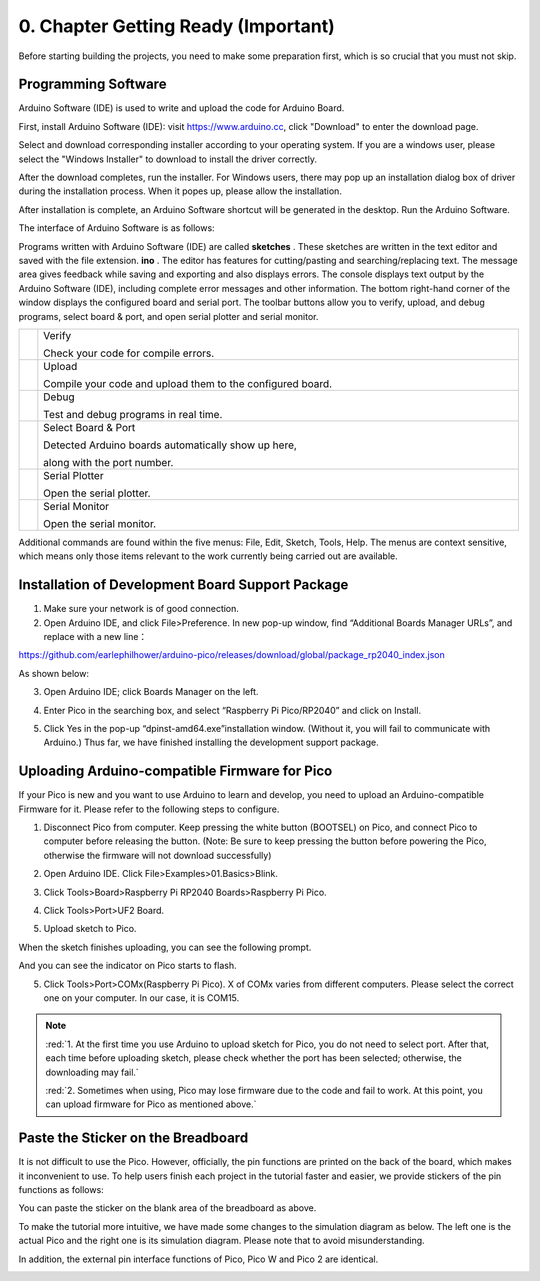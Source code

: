 ##############################################################################
0. Chapter Getting Ready (Important)
##############################################################################

Before starting building the projects, you need to make some preparation first, which is so crucial that you must not skip.

.. _Programming:

Programming Software
******************************

Arduino Software (IDE) is used to write and upload the code for Arduino Board.

First, install Arduino Software (IDE): visit https://www.arduino.cc, click "Download" to enter the download page.

.. image:: ../_static/imgs/0_Ready/Chapter00_00.png
    :align: center

Select and download corresponding installer according to your operating system. If you are a windows user, please select the "Windows Installer" to download to install the driver correctly.

.. image:: ../_static/imgs/0_Ready/Chapter00_01.png
    :align: center

After the download completes, run the installer. For Windows users, there may pop up an installation dialog box of driver during the installation process. When it popes up, please allow the installation.

After installation is complete, an Arduino Software shortcut will be generated in the desktop. Run the Arduino Software.

.. image:: ../_static/imgs/0_Ready/Chapter00_02.png
    :align: center

The interface of Arduino Software is as follows:

.. image:: ../_static/imgs/0_Ready/Chapter00_03.png
    :align: center

Programs written with Arduino Software (IDE) are called **sketches** . These sketches are written in the text editor and saved with the file extension. **ino** . The editor has features for cutting/pasting and searching/replacing text. The message area gives feedback while saving and exporting and also displays errors. The console displays text output by the Arduino Software (IDE), including complete error messages and other information. The bottom right-hand corner of the window displays the configured board and serial port. The toolbar buttons allow you to verify, upload, and debug programs, select board & port, and open serial plotter and serial monitor.

.. list-table:: 
   :width: 100%
   :align: center

   * -  |Chapter00_04|
     -  Verify 
        
        Check your code for compile errors. 

   * -  |Chapter00_05|
     -  Upload
         
        Compile your code and upload them to the configured board. 

   * -  |Chapter00_06|
     -  Debug 
        
        Test and debug programs in real time.

   * -  |Chapter00_07|
     -  Select Board & Port 
        
        Detected Arduino boards automatically show up here,
        
        along with the port number. 

   * -  |Chapter00_08|
     -  Serial Plotter 

        Open the serial plotter.  

   * -  |Chapter00_09|
     -  Serial Monitor 
        
        Open the serial monitor. 

.. |Chapter00_04| image:: ../_static/imgs/0_Ready/Chapter00_04.png
.. |Chapter00_05| image:: ../_static/imgs/0_Ready/Chapter00_05.png
.. |Chapter00_06| image:: ../_static/imgs/0_Ready/Chapter00_06.png
.. |Chapter00_07| image:: ../_static/imgs/0_Ready/Chapter00_07.png
.. |Chapter00_08| image:: ../_static/imgs/0_Ready/Chapter00_08.png
.. |Chapter00_09| image:: ../_static/imgs/0_Ready/Chapter00_09.png

Additional commands are found within the five menus: File, Edit, Sketch, Tools, Help. The menus are context sensitive, which means only those items relevant to the work currently being carried out are available.

Installation of Development Board Support Package
********************************************************

1.	Make sure your network is of good connection.

2.	Open Arduino IDE, and click File>Preference. In new pop-up window, find “Additional Boards Manager URLs”, and replace with a new line：

https://github.com/earlephilhower/arduino-pico/releases/download/global/package_rp2040_index.json

As shown below:

.. image:: ../_static/imgs/0_Ready/Chapter00_10.png
    :align: center

3.	Open Arduino IDE; click Boards Manager on the left.

.. image:: ../_static/imgs/0_Ready/Chapter00_11.png
    :align: center

4.	Enter Pico in the searching box, and select “Raspberry Pi Pico/RP2040” and click on Install.

.. image:: ../_static/imgs/0_Ready/Chapter00_12.png
    :align: center

5.	Click Yes in the pop-up “dpinst-amd64.exe”installation window. (Without it, you will fail to communicate with Arduino.) Thus far, we have finished installing the development support package.

.. _Firmware:

Uploading Arduino-compatible Firmware for Pico 
*****************************************************

If your Pico is new and you want to use Arduino to learn and develop, you need to upload an Arduino-compatible Firmware for it. Please refer to the following steps to configure. 

1. Disconnect Pico from computer. Keep pressing the white button (BOOTSEL) on Pico, and connect Pico to computer before releasing the button. (Note: Be sure to keep pressing the button before powering the Pico, otherwise the firmware will not download successfully)

.. image:: ../_static/imgs/0_Ready/Chapter00_13.png
    :align: center

2. Open Arduino IDE. Click File>Examples>01.Basics>Blink.

.. image:: ../_static/imgs/0_Ready/Chapter00_14.png
    :align: center

3. Click Tools>Board>Raspberry Pi RP2040 Boards>Raspberry Pi Pico.

.. image:: ../_static/imgs/0_Ready/Chapter00_15.png
    :align: center

4. Click Tools>Port>UF2 Board.

.. image:: ../_static/imgs/0_Ready/Chapter00_16.png
    :align: center

5. Upload sketch to Pico.

.. image:: ../_static/imgs/0_Ready/Chapter00_17.png
    :align: center

When the sketch finishes uploading, you can see the following prompt.

.. image:: ../_static/imgs/0_Ready/Chapter00_18.png
    :align: center

And you can see the indicator on Pico starts to flash.

.. image:: ../_static/imgs/0_Ready/Chapter00_19.png
    :align: center

5. Click Tools>Port>COMx(Raspberry Pi Pico). X of COMx varies from different computers. Please select the correct one on your computer. In our case, it is COM15. 

.. image:: ../_static/imgs/0_Ready/Chapter00_20.png
    :align: center

.. note::

    :red:`1. At the first time you use Arduino to upload sketch for Pico, you do not need to select port. After that, each time before uploading sketch, please check whether the port has been selected; otherwise, the downloading may fail.`
    
    :red:`2. Sometimes when using, Pico may lose firmware due to the code and fail to work. At this point, you can upload firmware for Pico as mentioned above.`

Paste the Sticker on the Breadboard
********************************************

It is not difficult to use the Pico. However, officially, the pin functions are printed on the back of the board, which makes it inconvenient to use. To help users finish each project in the tutorial faster and easier, we provide stickers of the pin functions as follows:

.. image:: ../_static/imgs/0_Ready/Chapter00_21.png
    :align: center

You can paste the sticker on the blank area of the breadboard as above.

To make the tutorial more intuitive, we have made some changes to the simulation diagram as below. The left one is the actual Pico and the right one is its simulation diagram. Please note that to avoid misunderstanding.

In addition, the external pin interface functions of Pico, Pico W and Pico 2 are identical.

.. image:: ../_static/imgs/0_Ready/Chapter00_22.png
    :align: center
